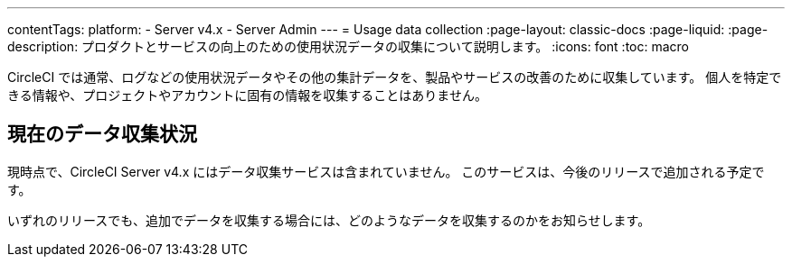 ---

contentTags:
  platform:
    - Server v4.x
    - Server Admin
---
= Usage data collection
:page-layout: classic-docs
:page-liquid:
:page-description: プロダクトとサービスの向上のための使用状況データの収集について説明します。
:icons: font
:toc: macro

:toc-title:

CircleCI では通常、ログなどの使用状況データやその他の集計データを、製品やサービスの改善のために収集しています。 個人を特定できる情報や、プロジェクトやアカウントに固有の情報を収集することはありません。

[#current-data-collected]
== 現在のデータ収集状況

現時点で、CircleCI Server v4.x にはデータ収集サービスは含まれていません。 このサービスは、今後のリリースで追加される予定です。

いずれのリリースでも、追加でデータを収集する場合には、どのようなデータを収集するのかをお知らせします。